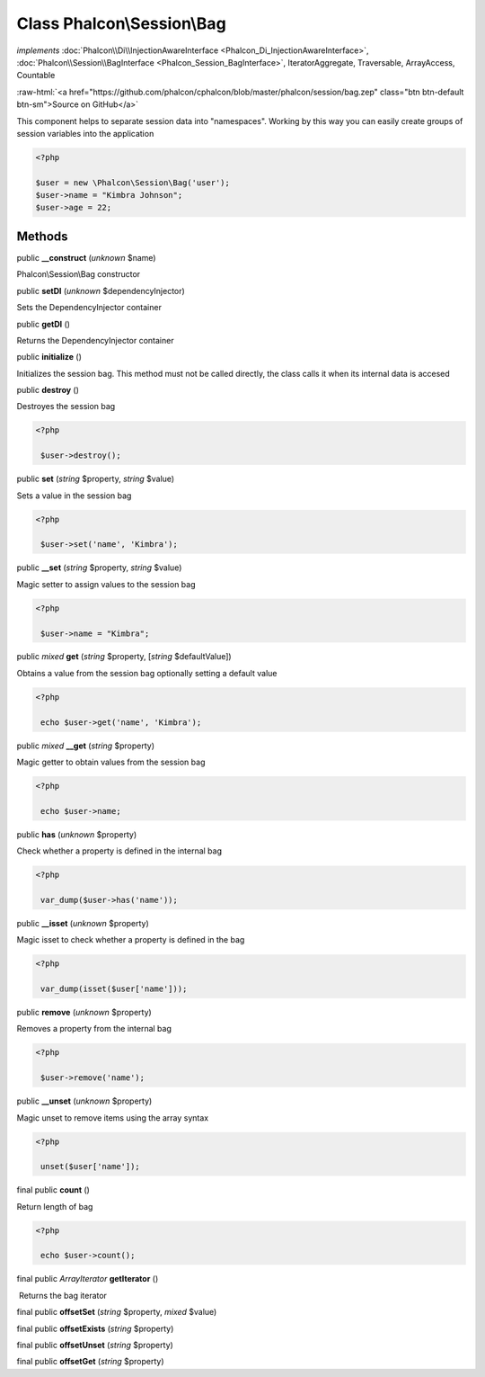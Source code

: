 Class **Phalcon\\Session\\Bag**
===============================

*implements* :doc:`Phalcon\\Di\\InjectionAwareInterface <Phalcon_Di_InjectionAwareInterface>`, :doc:`Phalcon\\Session\\BagInterface <Phalcon_Session_BagInterface>`, IteratorAggregate, Traversable, ArrayAccess, Countable

.. role:: raw-html(raw)
   :format: html

:raw-html:`<a href="https://github.com/phalcon/cphalcon/blob/master/phalcon/session/bag.zep" class="btn btn-default btn-sm">Source on GitHub</a>`

This component helps to separate session data into "namespaces". Working by this way you can easily create groups of session variables into the application  

.. code-block:: php

    <?php

    $user = new \Phalcon\Session\Bag('user');
    $user->name = "Kimbra Johnson";
    $user->age = 22;



Methods
-------

public  **__construct** (*unknown* $name)

Phalcon\\Session\\Bag constructor



public  **setDI** (*unknown* $dependencyInjector)

Sets the DependencyInjector container



public  **getDI** ()

Returns the DependencyInjector container



public  **initialize** ()

Initializes the session bag. This method must not be called directly, the class calls it when its internal data is accesed



public  **destroy** ()

Destroyes the session bag 

.. code-block:: php

    <?php

     $user->destroy();




public  **set** (*string* $property, *string* $value)

Sets a value in the session bag 

.. code-block:: php

    <?php

     $user->set('name', 'Kimbra');




public  **__set** (*string* $property, *string* $value)

Magic setter to assign values to the session bag 

.. code-block:: php

    <?php

     $user->name = "Kimbra";




public *mixed*  **get** (*string* $property, [*string* $defaultValue])

Obtains a value from the session bag optionally setting a default value 

.. code-block:: php

    <?php

     echo $user->get('name', 'Kimbra');




public *mixed*  **__get** (*string* $property)

Magic getter to obtain values from the session bag 

.. code-block:: php

    <?php

     echo $user->name;




public  **has** (*unknown* $property)

Check whether a property is defined in the internal bag 

.. code-block:: php

    <?php

     var_dump($user->has('name'));




public  **__isset** (*unknown* $property)

Magic isset to check whether a property is defined in the bag 

.. code-block:: php

    <?php

     var_dump(isset($user['name']));




public  **remove** (*unknown* $property)

Removes a property from the internal bag 

.. code-block:: php

    <?php

     $user->remove('name');




public  **__unset** (*unknown* $property)

Magic unset to remove items using the array syntax 

.. code-block:: php

    <?php

     unset($user['name']);




final public  **count** ()

Return length of bag 

.. code-block:: php

    <?php

     echo $user->count();




final public *\ArrayIterator*  **getIterator** ()

 Returns the bag iterator



final public  **offsetSet** (*string* $property, *mixed* $value)





final public  **offsetExists** (*string* $property)





final public  **offsetUnset** (*string* $property)





final public  **offsetGet** (*string* $property)





